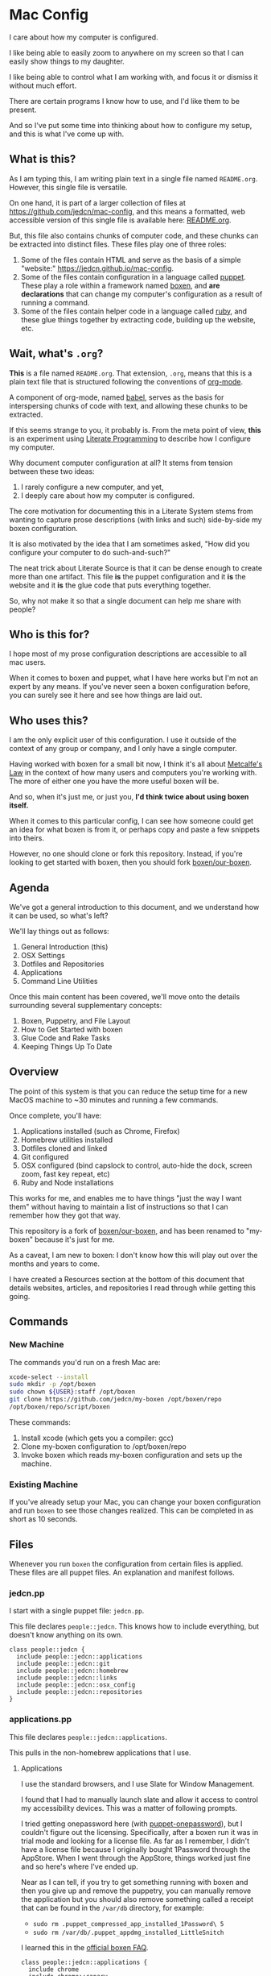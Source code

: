 * Mac Config

  I care about how my computer is configured.

  I like being able to easily zoom to anywhere on my screen so that I
  can easily show things to my daughter.

  I like being able to control what I am working with, and focus it or
  dismiss it without much effort.

  There are certain programs I know how to use, and I'd like them to
  be present.

  And so I've put some time into thinking about how to configure my
  setup, and this is what I've come up with.

** What is this?

   As I am typing this, I am writing plain text in a single file named
   =README.org=. However, this single file is versatile.

   On one hand, it is part of a larger collection of files at
   https://github.com/jedcn/mac-config, and this means a formatted,
   web accessible version of this single file is available here:
   [[https://github.com/jedcn/mac-config/blob/master/README.org.][README.org]].

   But, this file also contains chunks of computer code, and these
   chunks can be extracted into distinct files. These files play one
   of three roles:

   1. Some of the files contain HTML and serve as the basis of a
      simple "website:" https://jedcn.github.io/mac-config.
   2. Some of the files contain configuration in a language called
      [[http://puppetlabs.com][puppet]]. These play a role within a framework named [[https://boxen.github.com][boxen]], and
      *are declarations* that can change my computer's configuration
      as a result of running a command.
   3. Some of the files contain helper code in a language called [[http://en.wikipedia.org/wiki/Ruby_(programming_language)][ruby]],
      and these glue things together by extracting code, building up
      the website, etc.

** Wait, what's =.org=?

   *This* is a file named =README.org=. That extension, =.org=, means
   that this is a plain text file that is structured following the
   conventions of [[http://en.wikipedia.org/wiki/Org-mode][org-mode]].

   A component of org-mode, named [[http://orgmode.org/worg/org-contrib/babel/][babel]], serves as the basis for
   interspersing chunks of code with text, and allowing these chunks
   to be extracted.

   If this seems strange to you, it probably is. From the meta point
   of view, *this* is an experiment using [[http://en.wikipedia.org/wiki/Literate_programming][Literate Programming]] to
   describe how I configure my computer.

   Why document computer configuration at all? It stems from tension
   between these two ideas:

   1. I rarely configure a new computer, and yet,
   2. I deeply care about how my computer is configured.

   The core motivation for documenting this in a Literate System stems
   from wanting to capture prose descriptions (with links and such)
   side-by-side my boxen configuration.

   It is also motivated by the idea that I am sometimes asked, "How
   did you configure your computer to do such-and-such?"

   The neat trick about Literate Source is that it can be dense enough
   to create more than one artifact. This file *is* the puppet
   configuration and it *is* the website and it *is* the glue code
   that puts everything together.

   So, why not make it so that a single document can help me share
   with people?

** Who is this for?

   I hope most of my prose configuration descriptions are accessible
   to all mac users.

   When it comes to boxen and puppet, what I have here works but I'm
   not an expert by any means. If you've never seen a boxen
   configuration before, you can surely see it here and see how things
   are laid out.

** Who uses this?

   I am the only explicit user of this configuration. I use it outside
   of the context of any group or company, and I only have a single
   computer.

   Having worked with boxen for a small bit now, I think it's all
   about [[https://en.wikipedia.org/wiki/Metcalfe's_law][Metcalfe's Law]] in the context of how many users and computers
   you're working with. The more of either one you have the more
   useful boxen will be.

   And so, when it's just me, or just you, *I'd think twice about
   using boxen itself.*

   When it comes to this particular config, I can see how someone
   could get an idea for what boxen is from it, or perhaps copy and
   paste a few snippets into theirs.

   However, no one should clone or fork this repository. Instead, if
   you're looking to get started with boxen, then you should fork
   [[https://github.com/boxen/our-boxen][boxen/our-boxen]].

** Agenda

   We've got a general introduction to this document, and we
   understand how it can be used, so what's left?

   We'll lay things out as follows:

   1. General Introduction (this)
   2. OSX Settings
   3. Dotfiles and Repositories
   4. Applications
   5. Command Line Utilities

   Once this main content has been covered, we'll move onto the
   details surrounding several supplementary concepts:

   1. Boxen, Puppetry, and File Layout
   2. How to Get Started with boxen
   3. Glue Code and Rake Tasks
   4. Keeping Things Up To Date

** Overview

  The point of this system is that you can reduce the setup time for a
  new MacOS machine to ~30 minutes and running a few commands.

  Once complete, you'll have:

  1. Applications installed (such as Chrome, Firefox)
  2. Homebrew utilities installed
  3. Dotfiles cloned and linked
  4. Git configured
  5. OSX configured (bind capslock to control, auto-hide the dock,
     screen zoom, fast key repeat, etc)
  6. Ruby and Node installations

  This works for me, and enables me to have things "just the way I
  want them" without having to maintain a list of instructions so that
  I can remember how they got that way.

  This repository is a fork of [[https://github.com/boxen/our-boxen][boxen/our-boxen]], and has been renamed
  to "my-boxen" because it's just for me.

  As a caveat, I am new to boxen: I don't know how this will play out
  over the months and years to come.

  I have created a Resources section at the bottom of this document
  that details websites, articles, and repositories I read through
  while getting this going.

** Commands

*** New Machine

    The commands you'd run on a fresh Mac are:

    #+BEGIN_SRC sh
      xcode-select --install
      sudo mkdir -p /opt/boxen
      sudo chown ${USER}:staff /opt/boxen
      git clone https://github.com/jedcn/my-boxen /opt/boxen/repo
      /opt/boxen/repo/script/boxen
    #+END_SRC

    These commands:

    1. Install xcode (which gets you a compiler: gcc)
    2. Clone my-boxen configuration to /opt/boxen/repo
    3. Invoke boxen which reads my-boxen configuration and sets up the
       machine.

*** Existing Machine

    If you've already setup your Mac, you can change your boxen
    configuration and run =boxen= to see those changes realized. This
    can be completed in as short as 10 seconds.

** Files

   Whenever you run =boxen= the configuration from certain files is
   applied. These files are all puppet files. An explanation and
   manifest follows.

*** jedcn.pp

    I start with a single puppet file: =jedcn.pp=.

    This file declares =people::jedcn=. This knows how to include
    everything, but doesn't know anything on its own.

    #+BEGIN_SRC puppet :tangle ./modules/people/manifests/jedcn.pp :padline no
      class people::jedcn {
        include people::jedcn::applications
        include people::jedcn::git
        include people::jedcn::homebrew
        include people::jedcn::links
        include people::jedcn::osx_config
        include people::jedcn::repositories
      }
    #+END_SRC

*** applications.pp

    This file declares =people::jedcn::applications=.

    This pulls in the non-homebrew applications that I use.

**** Applications

     I use the standard browsers, and I use Slate for Window
     Management.

     I found that I had to manually launch slate and allow it access
     to control my accessibility devices. This was a matter of
     following prompts.

     I tried getting onepassword here (with [[https://github.com/boxen/puppet-onepassword][puppet-onepassword]]), but I
     couldn't figure out the licensing. Specifically, after a boxen
     run it was in trial mode and looking for a license file. As far
     as I remember, I didn't have a license file because I originally
     bought 1Password through the AppStore. When I went through the
     AppStore, things worked just fine and so here's where I've ended
     up.

     Near as I can tell, if you try to get something running with
     boxen and then you give up and remove the puppetry, you can
     manually remove the application but you should also remove
     something called a receipt that can be found in the =/var/db=
     directory, for example:

     + =sudo rm .puppet_compressed_app_installed_1Password\ 5=
     + =sudo rm /var/db/.puppet_appdmg_installed_LittleSnitch=

     I learned this in the [[https://github.com/boxen/our-boxen/blob/master/docs/faq.md][official boxen FAQ]].

     #+BEGIN_SRC puppet :tangle ./modules/people/manifests/jedcn/applications.pp :padline no
       class people::jedcn::applications {
         include chrome
         include chrome::canary
         include firefox
         include slate
       }
     #+END_SRC

*** git.pp

    This file declares =people::jedcn::git=.

    This class calls out my git configuration.

    #+BEGIN_SRC puppet :tangle ./modules/people/manifests/jedcn/git.pp :padline no
      class people::jedcn::git {
        git::config::global { 'core.editor':
          value  => '/opt/boxen/homebrew/bin/emacsclient'
        }
      }
    #+END_SRC

*** homebrew.pp

    This file declares =people::jedcn::homebrew=.

    This class calls out all of the package I install from [[http://brew.sh][homebrew]].

    Homebrew is the standard package provider for puppetry within
    boxen.

    The majority of packages are simple, standard installs. It's like
    you typed =brew install ag=, for example.

    I install emacs with options certain options that I learned of in a
    post titled [[http://emacsredux.com/blog/2013/08/21/color-themes-redux/][Color Themes: Redux]] in [[ttp://emacsredux.com][Emacs Redux]].

    #+BEGIN_SRC puppet :tangle ./modules/people/manifests/jedcn/homebrew.pp :padline no
      class people::jedcn::homebrew {
        $homebrew_packages = [
                              'ag',
                              'tmux',
                              'tree',
                              'wget',
                              'zsh',
                              ]

        package { $homebrew_packages: }

        package { 'cask':
          ensure  => present,
          require => Package['emacs'],
        }

        package { 'emacs':
          ensure          => present,
          install_options => [
            '--cocoa',
            '--srgb'
          ],
        }
      }
    #+END_SRC
*** links.pp

    This file declares =people::jedcn::links=.

    This class creates symbolic links to various dotfiles.

    #+BEGIN_SRC puppet :tangle ./modules/people/manifests/jedcn/links.pp :padline no
      class people::jedcn::links {

        $my_init_src = '/opt/init-src'

        file { "/Users/${luser}/.zshrc":
          ensure  => link,
          mode    => '0644',
          target  => "${my_init_src}/dot-org-files/home/.zshrc",
          require => Repository["${my_init_src}/dot-org-files"],
        }

        file { "/Users/${luser}/.oh-my-zsh":
          ensure  => link,
          target  => "${my_init_src}/oh-my-zsh",
          require => Repository["${my_init_src}/oh-my-zsh"],
        }

        file { "/Users/${luser}/.slate":
          ensure  => link,
          mode    => '0644',
          target  => "${my_init_src}/dot-org-files/home/.slate",
          require => Repository["${my_init_src}/dot-org-files"],
        }
      }
    #+END_SRC

*** osx_config.pp

    This file declares =people::jedcn::osx_config=.

    This class sets my OSX configuration.

    Without boxen, these would be set by hand tweaking panels
    underneath System Preferences and editing various files.

    The following is achieved:

    1. zsh, installed via homebrew, is set as my default shell.
    2. The dock is configured to automatically hide.
    3. The dock is configured to only contain apps that are running.
    4. Holding CTRL and scrolling on trackpad will now magnify the
       screen.
    5. The speed at which keys "repeat" when they are pressed is
       significantly increased.
    6. The capslock key is configured to act like control.

    I found it very helpful to review [[https://github.com/boxen/puppet-osx][the main README of the
    puppet-osx]] project to understand these settings.

    #+BEGIN_SRC puppet :tangle ./modules/people/manifests/jedcn/osx_config.pp :padline no
      class people::jedcn::osx_config {

        # ZSH
        osx_chsh { $::luser:
          shell   => '/opt/boxen/homebrew/bin/zsh',
          require => Package['zsh'],
        }

        file_line { 'add zsh to /etc/shells':
          path    => '/etc/shells',
          line    => "${boxen::config::homebrewdir}/bin/zsh",
          require => Package['zsh'],
        }

        # Dock Settings
        include osx::dock::autohide
        include osx::dock::clear_dock

        # Screen Zoom
        include osx::universal_access::ctrl_mod_zoom
        include osx::universal_access::enable_scrollwheel_zoom

        # Key Repeat
        class { 'osx::global::key_repeat_delay':
          delay => 10
        }
        include osx::global::key_repeat_rate

        # Capslock becomes Control
        include osx::keyboard::capslock_to_control

        # Hot Corners
        osx::dock::hot_corner { 'Show the desktop':
          position => 'Bottom Right',
          action => 'Desktop'
        }
        osx::dock::hot_corner { 'Put Display to Sleep':
          position => 'Bottom Left',
          action => 'Put Display to Sleep'
        }

        # Recovery Message
        $recovery_owner = "This computer belongs to Jed Northridge."
        $recovery_contact = "If found, please contact jedcn@jedcn.com or 305-985-3326."
        osx::recovery_message { "${recovery_owner} ${recovery_contact}": }
      }
    #+END_SRC

*** repositories.pp

    This file declares =people::jedcn::repositories=.

    This class causes a directory to come into existence and several
    repositories to be cloned underneath that directory.

    The repositories involved are concerned with system scripts,
    configuration, and dotfiles.

    These repositories are necessary for bootstrapping. They lay down
    a solid foundation for work to begin upon.

    I will keep non-system repositories at another location, and I do
    not expect to manage them with boxen.

    #+BEGIN_SRC puppet :tangle ./modules/people/manifests/jedcn/repositories.pp :padline no
      class people::jedcn::repositories {

        $my_init_src = '/opt/init-src'

        file { $my_init_src:
          ensure => directory,
          mode   => 0644,
        }

        repository { "${my_init_src}/dot-org-files":
          source  => 'jedcn/dot-org-files',
          require => File[$my_init_src]
        }

        repository { "${my_init_src}/emacs-setup":
          source  => 'jedcn/emacs-setup',
          require => File[$my_init_src]
        }

        repository { "${my_init_src}/z":
          source  => 'rupa/z',
          require => File[$my_init_src]
        }

        repository { "${my_init_src}/oh-my-zsh":
          source  => 'robbyrussell/oh-my-zsh',
          require => File[$my_init_src]
        }
      }

    #+END_SRC

** Resources

   My main resource was Gary Larizza's article called "[[http://garylarizza.com/blog/2013/02/15/puppet-plus-github-equals-laptop-love/][Puppet + Github
   = Laptop <3]]" and [[https://github.com/glarizza/my-boxen/][glarizza/my-boxen]].

   Other resources included:

   + The official boxen homepage: https://boxen.github.com
   + [[https://github.com/boxen/our-boxen][boxen/our-boxen]]
   + Visiting https://github.com/boxen/ and then filtering through all
     of the puppet-* projects.
   + http://jjasghar.github.io/blog/2014/01/01/customizing-boxen/

** Ruby and Content Extraction

   This single =.org= file can be extracted into many component
   pieces. This is powered by Emacs and Ruby.

   Some of these pieces are puppetry and some are web files. The two
   main categories are presently:

   + *.pp extraction (for boxen runs)
   + HTML extraction (for building a static, descriptive site)

   As far as Ruby is concerned, the main driver is Rake. And so,
   there's a =Rakefile= and the are supporting =./rakelib/*.rake=

** Rake Basics

   One role played by this file is simple existence: so long as it
   exists, even if it contains no content, the =rake= command can find
   a home and understand the location of =./rakelib=.

   Another role is that it defines common functionality for running
   tasks and a default task.

#+BEGIN_SRC ruby :tangle ./Rakefile :padline no
  def run(c)
    require 'open3'
    _stdin, stdout, stderr = Open3.popen3(c)
    [ stdout.gets, stderr.gets, $?.to_i ]
  end

  task :emacs_installed do
    location = `which emacs`
    raise 'Unable to find emacs' if location.empty?
  end

  task default: :tangle
#+END_SRC

** Website

   This document can be unpacked into distinct puppet files that serve
   as configuration. It can also be unpacked into HTML files and Rake
   configuration builds and serves as a website.

   Those files are:

*** rakelib/index.html.erb

    This content started as the index.html associated with the
    Bootstrap version of [[http://html5boilerplate.com/][HTML5BoilerPlate]]. I removed the core content
    and replaced it with ERB. I also added a link to prism.js and css.

#+BEGIN_SRC html :tangle ./rakelib/index.html.erb :padline no
  <!DOCTYPE html>
  <!--[if lt IE 7]>      <html class="no-js lt-ie9 lt-ie8 lt-ie7"> <![endif]-->
  <!--[if IE 7]>         <html class="no-js lt-ie9 lt-ie8"> <![endif]-->
  <!--[if IE 8]>         <html class="no-js lt-ie9"> <![endif]-->
  <!--[if gt IE 8]><!--> <html class="no-js"> <!--<![endif]-->
      <head>
          <meta charset="utf-8">
          <meta http-equiv="X-UA-Compatible" content="IE=edge,chrome=1">
          <title>My Boxen</title>
          <meta name="description" content="">
          <meta name="viewport" content="width=device-width, initial-scale=1">

          <link rel="stylesheet" href="css/bootstrap.min.css">
          <style>
              body {
                  padding-top: 50px;
                  padding-bottom: 20px;
              }
          </style>
          <link rel="stylesheet" href="css/bootstrap-theme.min.css">
          <link rel="stylesheet" href="css/prism.css">
          <link rel="stylesheet" href="css/main.css">

          <script src="js/vendor/modernizr-2.6.2-respond-1.1.0.min.js"></script>
          <script src="js/vendor/prism.js"></script>
      </head>
      <body>
          <!--[if lt IE 7]>
              <p class="browsehappy">You are using an <strong>outdated</strong> browser. Please <a href="http://browsehappy.com/">upgrade your browser</a> to improve your experience.</p>
          <![endif]-->

      <div class="container">

        <%= content %>

        <hr>

        <footer>
          <p>:)</p>
        </footer>
      </div> <!-- /container -->
      </body>
  </html>
#+END_SRC

*** rakelib/ghpages.rake

    This file contains Rake-based instructions for building up static
    web content that serves as a website.

    This static content will be hosted on Github Pages, and so, the
    following makes it so that the directory =gh-pages/= is created
    and the contents of that directory are a single branch from this
    same repository.

    There's also a part that knows about http://www.initializr.com,
    and how to download a copy of HTML5 Boiler Plate. This comes in a
    ZIP. These instructions know how to unpack the ZIP and put parts
    of it in the right places.

    Finally there's a part in here that knows how to extract this
    =.org= file using emacs into HTML and then insert that HTML into
    an ERB enhanced template.

#+BEGIN_SRC ruby :tangle ./rakelib/ghpages.rake :padline no
  require 'rake/clean'

  desc 'Create Github Pages content'
  task 'build-gh-pages' => [ 'gh-pages',
                             'gh-pages-supporting-content',
                             'gh-pages/index.html' ]

  #
  # Setup ./gh-pages as a git clone with gh-pages checked out.
  #
  directory 'gh-pages' do
    repo = 'https://github.com/jedcn/my-boxen.git'
    branch = 'gh-pages'
    dir = branch
    args = "#{repo} --branch #{branch} --single-branch ./#{dir}"
    command = "git clone #{args}"
    stdout, stderr, _status = run(command)
    puts stderr, stdout
  end

  #
  # Extract supporting content from HTML5BoilerPlate
  #
  task 'gh-pages-supporting-content' => [ 'gh-pages/favicon.ico',
                                          'gh-pages/css/bootstrap.min.css',
                                          'gh-pages/css/bootstrap-theme.min.css',
                                          'gh-pages/js/vendor/modernizr-2.6.2-respond-1.1.0.min.js' ]

  def add_option(url, s)
    "#{url}&#{s}"
  end

  CLEAN.include('gh-pages/initializr.zip')
  CLEAN.include('gh-pages/initializr')
  file 'gh-pages/initializr' do
    chdir('gh-pages') do
      `wget -O initializr.zip 'http://www.initializr.com/builder?boot-hero&jquerymin&h5bp-iecond&h5bp-chromeframe&h5bp-analytics&h5bp-favicon&h5bp-appletouchicons&modernizrrespond&izr-emptyscript&boot-css&boot-scripts'`
      `unzip initializr.zip`
    end
  end

  #
  # Setup files from HTML5BoilerPlate
  #
  def cp_from_initializr(file, dir)
    dest =
      if dir
        "gh-pages/#{dir}"
      else
        'gh-pages'
      end
    FileUtils.cp("gh-pages/initializr/#{file}", dest, verbose: true)
  end

  file 'gh-pages/favicon.ico' => 'gh-pages/initializr' do
    cp_from_initializr('favicon.ico')
  end

  directory 'gh-pages/css' => 'gh-pages'
  directory 'gh-pages/js' => 'gh-pages'
  directory 'gh-pages/js/vendor' => 'gh-pages/js'

  file 'gh-pages/favicon.ico' => 'gh-pages/initializr' do
    cp_from_initializr('favicon.ico')
  end

  file 'gh-pages/css/bootstrap.min.css' => 'gh-pages/css' do
    cp_from_initializr('css/bootstrap.min.css', 'css')
  end

  file 'gh-pages/css/bootstrap-theme.min.css' => 'gh-pages/css' do
    cp_from_initializr('css/bootstrap-theme.min.css', 'css')
  end

  file 'gh-pages/js/vendor/modernizr-2.6.2-respond-1.1.0.min.js' =>
       'gh-pages/js/vendor' do
    cp_from_initializr('js/vendor/modernizr-2.6.2-respond-1.1.0.min.js',
                       'js/vendor')
  end

  directory 'gh-pages/css' => 'gh-pages'

  file 'README.html' => :emacs_installed do
    export_html_using_emacs('README.org')
  end

  file 'gh-pages/index.html' => [ 'gh-pages', 'README.html' ] do

    require 'erb'
    require 'ostruct'

    class ContentWrapper < OpenStruct
      def render(template)
        ERB.new(template).result(binding)
      end
    end

    template = File.read('rakelib/index.html.erb')

    content = File.read('README.html')

    cw = ContentWrapper.new({ content: content })
    File.open('gh-pages/index.html', 'w') do |file|
      file.write(cw.render(template))
    end

    rendered = File.read('gh-pages/index.html')
    s = "<pre>\n<code class='language-ruby'>"
    rendered = rendered.gsub('<pre class="src src-puppet">', s)
    rendered = rendered.gsub('</pre>', '</code></pre>')
    File.open('gh-pages/index.html', 'w') do |file|
      file.write(rendered)
    end
    rm 'README.html', verbose: true
  end

  def export_html_using_emacs(file)
    args = '--no-init-file --no-site-file --batch'
    tangle_elisp =
      %Q|(progn (require 'org) (find-file (expand-file-name \\"#{file}\\" \\"`pwd`\\")) (org-html-export-to-html nil nil nil t))|
    command = %Q|emacs #{args} --eval "#{tangle_elisp}"|
    stdout, stderr, _status = run(command)
    puts stderr
    puts stdout
  end
#+END_SRC

** Tangling Puppet

   A series of puppet files can be extracted from this document. This
   works by invoking emacs in batch mode. Some small emacs lisp is
   passed in via the command line, and that emacs lisp works with
   org-babel to extract files in place.

#+BEGIN_SRC ruby :tangle ./rakelib/tangle.rake :padline no
  def tangle_file_using_emacs(file)
    args = '--no-init-file --no-site-file --batch'
    tangle_elisp =
      %Q|(progn (require 'ob-tangle) (org-babel-tangle-file \\"#{file}\\"))|
    command = %Q|emacs #{args} --eval "#{tangle_elisp}"|
    _stdout, stderr, status = run(command)
    puts stderr unless status == 0
  end

  desc 'tangle literate source into puppet'
  task :tangle => :emacs_installed do
    tangle_file_using_emacs('README.org')
  end
#+END_SRC

** Staying up-to-date with boxen/our-boxen

   This repository is a fork of [[https://github.com/boxen/our-boxen][boxen/our-boxen]], and so, while I've
   done a bunch of customization, I'd like to stay up-to-date with the
   original repository to get fixes, security patches, etc.

   This is setup by creating a remote named "upstream" that points to
   [[https://github.com/boxen/our-boxen][boxen/our-boxen]]. Then the master branch from this repo is merged in
   like regular.

   The directions are here: [[https://help.github.com/articles/syncing-a-fork/][github.com/articles/syncing-a-fork/]].
** Manual Installs

   I installed the following Software manually:

*** 1Password

    I got this from the AppStore. I did because I couldn't figure out
    how to license it, otherwise.

*** Little Snitch

    I tried installing this via puppet. I tried a provider of =appdmg=
    and =pkgdmg=, and neither did I was expected. I started with
    =appdmg=, and this put both the Installer and Uninstaller in my
    Applications-- but that's not what I want. I want to run the
    Installer *once* and then have "Little Snitch Configuration" be
    the only thing that's in my Applications.

    Anyway-- I gave up and I downloaded it from this URL and
    double-clicked to the install:

    http://www.obdev.at/downloads/littlesnitch/LittleSnitch-3.5.1.dmg

    The install required a reboot, and after that, it immediately
    started going.
